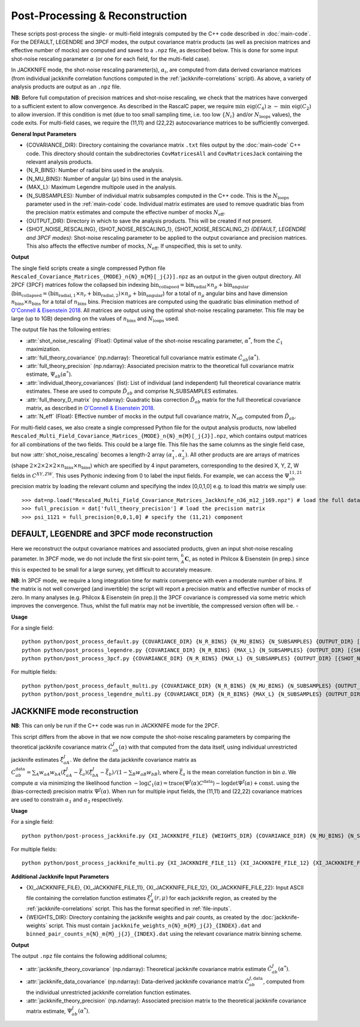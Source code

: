 Post-Processing & Reconstruction
=================================

These scripts post-process the single- or multi-field integrals computed by the C++ code described in :doc:`main-code`. For the DEFAULT, LEGENDRE and 3PCF modes, the output covariance matrix products (as well as precision matrices and effective number of mocks) are computed and saved to a ``.npz`` file, as described below. This is done for some input shot-noise rescaling parameter :math:`\alpha` (or one for each field, for the multi-field case).

In JACKKNIFE mode, the shot-noise rescaling parameter(s), :math:`\alpha_i`, are computed from data derived covariance matrices (from individual jackknife correlation functions computed in the :ref:`jackknife-correlations` script). As above, a variety of analysis products are output as an ``.npz`` file.

**NB**: Before full computation of precision matrices and shot-noise rescaling, we check that the matrices have converged to a sufficient extent to allow convergence. As described in the RascalC paper, we require :math:`\text{min eig}(C_4) \geq - \text{min eig}(C_2)` to allow inversion. If this condition is met (due to too small sampling time, i.e. too low :math:`\{N_i\}` and/or :math:`N_\mathrm{loops}` values), the code exits. For multi-field cases, we require the (11,11) and (22,22) autocovariance matrices to be sufficiently converged.

**General Input Parameters**

- {COVARIANCE_DIR}: Directory containing the covariance matrix ``.txt`` files output by the :doc:`main-code` C++ code. This directory should contain the subdirectories ``CovMatricesAll`` and ``CovMatricesJack`` containing the relevant analysis products.
- {N_R_BINS}: Number of radial  bins used in the analysis.
- {N_MU_BINS}: Number of angular (:math:`\mu`) bins used in the analysis.
- {MAX_L}: Maximum Legendre multipole used in the analysis.
- {N_SUBSAMPLES}: Number of individual matrix subsamples computed in the C++ code. This is the :math:`N_\mathrm{loops}` parameter used in the :ref:`main-code` code. Individual matrix estimates are used to remove quadratic bias from the precision matrix estimates and compute the effective number of mocks :math:`N_\mathrm{eff}`.
- {OUTPUT_DIR}: Directory in which to save the analysis products. This will be created if not present.
- {SHOT_NOISE_RESCALING}, {SHOT_NOISE_RESCALING_1}, {SHOT_NOISE_RESCALING_2} *(DEFAULT, LEGENDRE and 3PCF modes)*: Shot-noise rescaling parameter to be applied to the output covariance and precision matrices. This also affects the effective number of mocks, :math:`N_\mathrm{eff}`. If unspecified, this is set to unity.


**Output**

The single field scripts create a single compressed Python file ``Rescaled_Covariance_Matrices_{MODE}_n{N}_m{M}[_j{J}].npz`` as an output in the given output directory. All 2PCF (3PCF) matrices follow the collapsed bin indexing :math:`\mathrm{bin}_\mathrm{collapsed} = \mathrm{bin}_\mathrm{radial}\times n_\mu + \mathrm{bin}_\mathrm{angular}` (:math:`\mathrm{bin}_\mathrm{collapsed} = \left(\mathrm{bin}_{\mathrm{radial},1}\times n_r + \mathrm{bin}_{\mathrm{radial},2}\right)\times n_\mu + \mathrm{bin}_\mathrm{angular}`) for a total of :math:`n_\mu` angular bins and have dimension :math:`n_\mathrm{bins}\times n_\mathrm{bins}` for a total of :math:`n_\mathrm{bins}` bins. Precision matrices are computed using the quadratic bias elimination method of `O'Connell & Eisenstein 2018 <https://arxiv.org/abs/1808.05978>`_. All matrices are output using the optimal shot-noise rescaling parameter. This file may be large (up to 1GB) depending on the values of :math:`n_\mathrm{bins}` and :math:`N_\mathrm{loops}` used.

The output file has the following entries:

- :attr:`shot_noise_rescaling` (Float): Optimal value of the shot-noise rescaling parameter, :math:`\alpha^*`, from the :math:`\mathcal{L}_1` maximization. 
- :attr:`full_theory_covariance` (np.ndarray): Theoretical full covariance matrix estimate :math:`\hat{C}_{ab}(\alpha^*)`.
- :attr:`full_theory_precision` (np.ndarray): Associated precision matrix to the theoretical full covariance matrix estimate, :math:`\Psi_{ab}(\alpha^*)`.
- :attr:`individual_theory_covariances` (list): List of individual (and independent) full theoretical covariance matrix estimates. These are used to compute :math:`\tilde{D}_{ab}` and comprise N_SUBSAMPLES estimates.
- :attr:`full_theory_D_matrix` (np.ndarray): Quadratic bias correction :math:`\tilde{D}_{ab}` matrix for the full theoretical covariance matrix, as described in `O'Connell & Eisenstein 2018 <https://arxiv.org/abs/1808.05978>`_.
- :attr:`N_eff` (Float): Effective number of mocks in the output full covariance matrix, :math:`N_\mathrm{eff}`, computed from :math:`\tilde{D}_{ab}`.

For multi-field cases, we also create a single compressed Python file for the output analysis products, now labelled ``Rescaled_Multi_Field_Covariance_Matrices_{MODE}_n{N}_m{M}[_j{J}].npz``, which contains output matrices for all combinations of the two fields. This could be a large file. This file has the same columns as the single field case, but now :attr:`shot_noise_rescaling` becomes a length-2 array :math:`(\alpha_1^*,\alpha_2^*)`. All other products are are arrays of matrices (shape :math:`2\times2\times2\times2\times n_\mathrm{bins} \times n_\mathrm{bins}`) which are specified by 4 input parameters, corresponding to the desired X, Y, Z, W fields in :math:`C^{XY,ZW}`. This uses Pythonic indexing from 0 to label the input fields. For example, we can access the :math:`\Psi^{11,21}_{ab}` precision matrix by loading the relevant column and specifying the index [0,0,1,0] e.g. to load this matrix we simply use::

    >>> dat=np.load("Rescaled_Multi_Field_Covariance_Matrices_Jackknife_n36_m12_j169.npz") # load the full data file
    >>> full_precision = dat['full_theory_precision'] # load the precision matrix
    >>> psi_1121 = full_precision[0,0,1,0] # specify the (11,21) component


.. _post-processing-general:
    
DEFAULT, LEGENDRE and 3PCF mode reconstruction
-----------------------------------------------

Here we reconstruct the output covariance matrices and associated products, given an input shot-noise rescaling parameter. In 3PCF mode, we do not include the first six-point term, :math:`{}_A^6\mathbf{C}`, as noted in Philcox & Eisenstein (in prep.) since this is expected to be small for a large survey, yet difficult to accurately measure.

**NB**: In 3PCF mode, we require a long integration time for matrix convergence with even a moderate number of bins. If the matrix is not well converged (and invertible) the script will report a precision matrix and effective number of mocks of zero. In many analyses (e.g. Philcox & Eisenstein (in prep.)) the 3PCF covariance is compressed via some metric which improves the convergence. Thus, whilst the full matrix may not be invertible, the compressed version often will be. -

**Usage**

For a single field::

    python python/post_process_default.py {COVARIANCE_DIR} {N_R_BINS} {N_MU_BINS} {N_SUBSAMPLES} {OUTPUT_DIR} [{SHOT_NOISE_RESCALING}]
    python python/post_process_legendre.py {COVARIANCE_DIR} {N_R_BINS} {MAX_L} {N_SUBSAMPLES} {OUTPUT_DIR} [{SHOT_NOISE_RESCALING}]
    python python/post_process_3pcf.py {COVARIANCE_DIR} {N_R_BINS} {MAX_L} {N_SUBSAMPLES} {OUTPUT_DIR} [{SHOT_NOISE_RESCALING}]
    
For multiple fields::

    python python/post_process_default_multi.py {COVARIANCE_DIR} {N_R_BINS} {N_MU_BINS} {N_SUBSAMPLES} {OUTPUT_DIR} [{SHOT_NOISE_RESCALING_1} {SHOT_NOISE_RESCALING_2}]
    python python/post_process_legendre_multi.py {COVARIANCE_DIR} {N_R_BINS} {MAX_L} {N_SUBSAMPLES} {OUTPUT_DIR} [{SHOT_NOISE_RESCALING_1} {SHOT_NOISE_RESCALING_2}]


.. _post-processing-jackknife:

JACKKNIFE mode reconstruction
------------------------------

**NB**: This can only be run if the C++ code was run in JACKKNIFE mode for the 2PCF.

This script differs from the above in that we now compute the shot-noise rescaling parameters by comparing the theoretical jackknife covariance matrix :math:`\hat{C}^{J}_{ab}(\alpha)` with that computed from the data itself, using individual unrestricted jackknife estimates :math:`\hat{\xi}^J_{aA}`. We define the data jackknife covariance matrix as :math:`C^{\mathrm{data}}_{ab} = \sum_A w_{aA}w_{bA}\left(\hat\xi^J_{aA} - \bar{\xi}_a\right)\left(\hat\xi^J_{bA}-\bar\xi_b\right) / \left(1-\sum_B w_{aB} w_{bB}\right)`, where :math:`\bar\xi_a` is the mean correlation function in bin :math:`a`. We compute :math:`\alpha` via minimizing the likelihood function :math:`-\log\mathcal{L}_1(\alpha) = \mathrm{trace}(\Psi^J(\alpha)C^\mathrm{data}) - \log\mathrm{det}\Psi^J(\alpha)+\mathrm{const}.` using the (bias-corrected) precision matrix :math:`\Psi^J(\alpha)`. When run for multiple input fields, the (11,11) and (22,22) covariance matrices are used to constrain :math:`\alpha_1` and :math:`\alpha_2` respectively.

**Usage**
    
For a single field::
    
    python python/post-process_jackknife.py {XI_JACKKNIFE_FILE} {WEIGHTS_DIR} {COVARIANCE_DIR} {N_MU_BINS} {N_SUBSAMPLES} {OUTPUT_DIR}

For multiple fields::

    python python/post_process_jackknife_multi.py {XI_JACKKNIFE_FILE_11} {XI_JACKKNIFE_FILE_12} {XI_JACKKNIFE_FILE_22} {WEIGHTS_DIR} {COVARIANCE_DIR} {N_MU_BINS} {N_SUBSAMPLES} {OUTPUT_DIR}
    
    
**Additional Jackknife Input Parameters**

- {XI_JACKKNIFE_FILE}, {XI_JACKKNIFE_FILE_11}, {XI_JACKKNIFE_FILE_12}, {XI_JACKKNIFE_FILE_22}: Input ASCII file containing the correlation function estimates :math:`\xi^J_A(r,\mu)` for each jackknife region, as created by the :ref:`jackknife-correlations` script. This has the format specified in :ref:`file-inputs`.
- {WEIGHTS_DIR}: Directory containing the jackknife weights and pair counts, as created by the :doc:`jackknife-weights` script. This must contain ``jackknife_weights_n{N}_m{M}_j{J}_{INDEX}.dat`` and ``binned_pair_counts_n{N}_m{M}_j{J}_{INDEX}.dat`` using the relevant covariance matrix binning scheme.

**Output**

The output ``.npz`` file contains the following additional columns;

- :attr:`jackknife_theory_covariance` (np.ndarray): Theoretical jackknife covariance matrix estimate :math:`\hat{C}^J_{ab}(\alpha^*)`.
- :attr:`jackknife_data_covariance` (np.ndarray): Data-derived jackknife covariance matrix :math:`\hat{C}^{J,\mathrm{data}}_{ab}`, computed from the individual unrestricted jackknife correlation function estimates.
- :attr:`jackknife_theory_precision` (np.ndarray): Associated precision matrix to the theoretical jackknife covariance matrix estimate, :math:`\Psi_{ab}^J(\alpha^*)`. 


